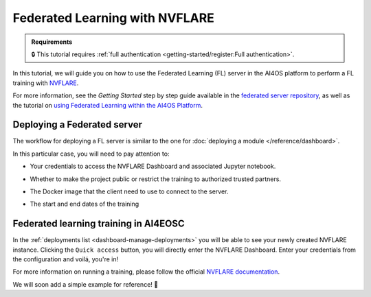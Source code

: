 Federated Learning with NVFLARE
===============================

.. admonition:: Requirements
   :class: info

   🔒 This tutorial requires :ref:`full authentication <getting-started/register:Full authentication>`.

In this tutorial, we will guide you on how to use the Federated Learning (FL) server in the
AI4OS platform to perform a FL training with `NVFLARE <https://developer.nvidia.com/flare>`__.

For more information, see the *Getting Started* step by step guide available in the
`federated server repository <https://github.com/deephdc/federated-server>`__, as well
as the tutorial on `using Federated Learning within the AI4OS Platform <https://youtu.be/FrgVummLNbU>`__.


Deploying a Federated server
----------------------------

The workflow for deploying a FL server is similar to the one for
:doc:`deploying a module </reference/dashboard>`.

In this particular case, you will need to pay attention to:

* Your credentials to access the NVFLARE Dashboard and associated Jupyter notebook.

* Whether to make the project public or restrict the training to authorized trusted partners.

* The Docker image that the client need to use to connect to the server.

* The start and end dates of the training

  .. image:: /_static/images/dashboard/configure_nvflare.png

Federated learning training in AI4EOSC
--------------------------------------

In the :ref:`deployments list <dashboard-manage-deployments>` you will be able to see your newly created NVFLARE instance.
Clicking the ``Quick access`` button, you will directly enter the NVFLARE Dashboard.
Enter your credentials from the configuration and voilá, you're in!

.. image:: /_static/images/endpoints/nvflare-dashboard.png

For more information on running a training, please follow the official `NVFLARE documentation <https://nvflare.readthedocs.io/en/main/index.html>`__.

We will soon add a simple example for reference! 🚀
